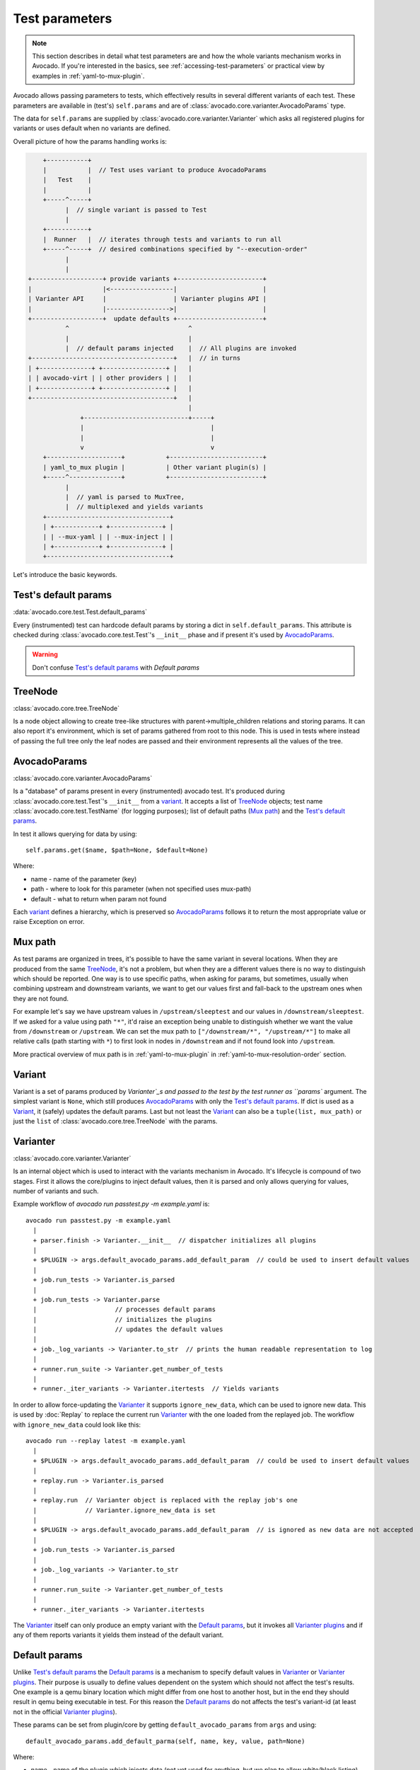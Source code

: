 .. _test-parameters:

===============
Test parameters
===============

.. note:: This section describes in detail what test parameters are and how
   the whole variants mechanism works in Avocado. If you're interested in the
   basics, see :ref:`accessing-test-parameters` or practical view by examples
   in :ref:`yaml-to-mux-plugin`.

Avocado allows passing parameters to tests, which effectively results in
several different variants of each test. These parameters are available in
(test's) ``self.params`` and are of
:class:`avocado.core.varianter.AvocadoParams` type.

The data for ``self.params`` are supplied by
:class:`avocado.core.varianter.Varianter` which asks all registered plugins
for variants or uses default when no variants are defined.

Overall picture of how the params handling works is:

.. following figure is not really a C code, but it renders well and it
   increases the visibility.

.. code-block:: c

       +-----------+
       |           |  // Test uses variant to produce AvocadoParams
       |   Test    |
       |           |
       +-----^-----+
             |  // single variant is passed to Test
             |
       +-----------+
       |  Runner   |  // iterates through tests and variants to run all
       +-----^-----+  // desired combinations specified by "--execution-order"
             |
             |
   +-------------------+ provide variants +-----------------------+
   |                   |<-----------------|                       |
   | Varianter API     |                  | Varianter plugins API |
   |                   |----------------->|                       |
   +-------------------+  update defaults +-----------------------+
             ^                                ^
             |                                |
             |  // default params injected    |  // All plugins are invoked
   +--------------------------------------+   |  // in turns
   | +--------------+ +-----------------+ |   |
   | | avocado-virt | | other providers | |   |
   | +--------------+ +-----------------+ |   |
   +--------------------------------------+   |
                                              |
                 +----------------------------+-----+
                 |                                  |
                 |                                  |
                 v                                  v
       +--------------------+           +-------------------------+
       | yaml_to_mux plugin |           | Other variant plugin(s) |
       +-----^--------------+           +-------------------------+
             |
             |  // yaml is parsed to MuxTree,
             |  // multiplexed and yields variants
       +---------------------------------+
       | +------------+ +--------------+ |
       | | --mux-yaml | | --mux-inject | |
       | +------------+ +--------------+ |
       +---------------------------------+


Let's introduce the basic keywords.

Test's default params
~~~~~~~~~~~~~~~~~~~~~

:data:`avocado.core.test.Test.default_params`

Every (instrumented) test can hardcode default params by storing a dict
in ``self.default_params``. This attribute is checked during
:class:`avocado.core.test.Test`'s ``__init__`` phase and if present it's
used by `AvocadoParams`_.

.. warning:: Don't confuse `Test's default params`_ with `Default params`

TreeNode
~~~~~~~~

:class:`avocado.core.tree.TreeNode`

Is a node object allowing to create tree-like structures with
parent->multiple_children relations and storing params. It can
also report it's environment, which is set of params gathered
from root to this node. This is used in tests where instead of
passing the full tree only the leaf nodes are passed and their
environment represents all the values of the tree.

AvocadoParams
~~~~~~~~~~~~~

:class:`avocado.core.varianter.AvocadoParams`

Is a "database" of params present in every (instrumented) avocado test.
It's produced during :class:`avocado.core.test.Test`'s ``__init__``
from a `variant`_. It accepts a list of `TreeNode`_ objects; test name
:class:`avocado.core.test.TestName` (for logging purposes); list of
default paths (`Mux path`_) and the `Test's default params`_.

In test it allows querying for data by using::

   self.params.get($name, $path=None, $default=None)

Where:

* name - name of the parameter (key)
* path - where to look for this parameter (when not specified uses mux-path)
* default - what to return when param not found

Each `variant`_ defines a hierarchy, which is preserved so `AvocadoParams`_
follows it to return the most appropriate value or raise Exception on error.

Mux path
~~~~~~~~

As test params are organized in trees, it's possible to have the same
variant in several locations. When they are produced from the same
`TreeNode`_, it's not a problem, but when they are a different values
there is no way to distinguish which should be reported. One way is
to use specific paths, when asking for params, but sometimes, usually
when combining upstream and downstream variants, we want to get our
values first and fall-back to the upstream ones when they are not found.

For example let's say we have upstream values in ``/upstream/sleeptest``
and our values in ``/downstream/sleeptest``. If we asked for a value using
path ``"*"``, it'd raise an exception being unable to distinguish whether
we want the value from ``/downstream`` or ``/upstream``. We can set the
mux path to ``["/downstream/*", "/upstream/*"]`` to make all relative
calls (path starting with ``*``) to first look in nodes in ``/downstream``
and if not found look into ``/upstream``.

More practical overview of mux path is in :ref:`yaml-to-mux-plugin` in
:ref:`yaml-to-mux-resolution-order` section.

Variant
~~~~~~~

Variant is a set of params produced by `Varianter`_s and passed to
the test by the test runner as ``params`` argument. The simplest variant
is ``None``, which still produces `AvocadoParams`_ with only the
`Test's default params`_. If dict is used as a `Variant`_, it (safely)
updates the default params. Last but not least the `Variant`_ can also
be a ``tuple(list, mux_path)`` or just the ``list`` of
:class:`avocado.core.tree.TreeNode` with the params.

Varianter
~~~~~~~~~

:class:`avocado.core.varianter.Varianter`

Is an internal object which is used to interact with the variants mechanism
in Avocado. It's lifecycle is compound of two stages. First it allows
the core/plugins to inject default values, then it is parsed and
only allows querying for values, number of variants and such.

Example workflow of `avocado run passtest.py -m example.yaml` is::

   avocado run passtest.py -m example.yaml
     |
     + parser.finish -> Varianter.__init__  // dispatcher initializes all plugins
     |
     + $PLUGIN -> args.default_avocado_params.add_default_param  // could be used to insert default values
     |
     + job.run_tests -> Varianter.is_parsed
     |
     + job.run_tests -> Varianter.parse
     |                     // processes default params
     |                     // initializes the plugins
     |                     // updates the default values
     |
     + job._log_variants -> Varianter.to_str  // prints the human readable representation to log
     |
     + runner.run_suite -> Varianter.get_number_of_tests
     |
     + runner._iter_variants -> Varianter.itertests  // Yields variants

In order to allow force-updating the `Varianter`_ it supports
``ignore_new_data``, which can be used to ignore new data. This is used
by :doc:`Replay` to replace the current run `Varianter`_ with the one
loaded from the replayed job. The workflow with ``ignore_new_data`` could
look like this::

   avocado run --replay latest -m example.yaml
     |
     + $PLUGIN -> args.default_avocado_params.add_default_param  // could be used to insert default values
     |
     + replay.run -> Varianter.is_parsed
     |
     + replay.run  // Varianter object is replaced with the replay job's one
     |             // Varianter.ignore_new_data is set
     |
     + $PLUGIN -> args.default_avocado_params.add_default_param  // is ignored as new data are not accepted
     |
     + job.run_tests -> Varianter.is_parsed
     |
     + job._log_variants -> Varianter.to_str
     |
     + runner.run_suite -> Varianter.get_number_of_tests
     |
     + runner._iter_variants -> Varianter.itertests

The `Varianter`_ itself can only produce an empty variant with the
`Default params`_, but it invokes all `Varianter plugins`_ and if any
of them reports variants it yields them instead of the default variant.



Default params
~~~~~~~~~~~~~~

Unlike `Test's default params`_ the `Default params`_ is a mechanism to
specify default values in `Varianter`_ or `Varianter plugins`_. Their
purpose is usually to define values dependent on the system which should
not affect the test's results. One example is a qemu binary location
which might differ from one host to another host, but in the end
they should result in qemu being executable in test. For this reason
the `Default params`_ do not affects the test's variant-id (at least
not in the official `Varianter plugins`_).

These params can be set from plugin/core by getting ``default_avocado_params``
from ``args`` and using::

    default_avocado_params.add_default_parma(self, name, key, value, path=None)

Where:

* name - name of the plugin which injects data (not yet used for anything,
  but we plan to allow white/black listing)
* key - the parameter's name
* value - the parameter's value
* path - the location of this parameter. When the path does not exists yet,
  it's created out of `TreeNode`_.

Varianter plugins
~~~~~~~~~~~~~~~~~

:class:`avocado.core.plugin_interfaces.Varianter`

A plugin interface that can be used to build custom plugins which
are used by `Varianter`_ to get test variants. For inspiration see
:class:`avocado_varianter_yaml_to_mux.YamlToMux` which is an
optional varianter plugin. Details about this plugin can be
found here :ref:`yaml-to-mux-plugin`.

Multiplexer
~~~~~~~~~~~

:mod:`avocado.core.mux`

``Multiplexer`` or simply ``Mux`` is an abstract concept, which was
the basic idea behind the tree-like params structure with the support
to produce all possible variants. There is a core implementation of
basic building blocks that can be used when creating a custom plugin.
There is a demonstration version of plugin using this concept in
:mod:`avocado_varianter_yaml_to_mux`
which adds a parser and then
uses this multiplexer concept to define an avocado plugin to produce
variants from ``yaml`` (or ``json``) files.


Multiplexer concept
===================

As mentioned earlier, this is an in-core implementation of building
blocks intended for writing `Varianter plugins`_ based on a tree
with `Multiplex domains`_ defined. The available blocks are:

* `MuxTree`_ - Object which represents a part of the tree and handles
  the multiplexation, which means producing all possible variants
  from a tree-like object.
* `MuxPlugin`_ - Base class to build `Varianter plugins`_
* ``MuxTreeNode`` - Inherits from `TreeNode`_ and adds the support for
  control flags (``MuxTreeNode.ctrl``) and multiplex domains
  (``MuxTreeNode.multiplex``).

And some support classes and methods eg. for filtering and so on.

Multiplex domains
~~~~~~~~~~~~~~~~~

A default `AvocadoParams`_ tree with variables could look like this::

   Multiplex tree representation:
    ┣━━ paths
    ┃     → tmp: /var/tmp
    ┃     → qemu: /usr/libexec/qemu-kvm
    ┗━━ environ
        → debug: False

The multiplexer wants to produce similar structure, but also to be able
to define not just one variant, but to define all possible combinations
and then report the slices as variants. We use the term
`Multiplex domains`_ to define that children of this node are not just
different paths, but they are different values and we only want one at
a time. In the representation we use double-line to visibily distinguish
between normal relation and multiplexed relation. Let's modify our
example a bit::

   Multiplex tree representation:
    ┣━━ paths
    ┃     → tmp: /var/tmp
    ┃     → qemu: /usr/libexec/qemu-kvm
    ┗━━ environ
         ╠══ production
         ║     → debug: False
         ╚══ debug
               → debug: True

The difference is that ``environ`` is now a ``multiplex`` node and it's
children will be yielded one at a time producing two variants::

   Variant 1:
    ┣━━ paths
    ┃     → tmp: /var/tmp
    ┃     → qemu: /usr/libexec/qemu-kvm
    ┗━━ environ
         ┗━━ production
               → debug: False
   Variant 2:
    ┣━━ paths
    ┃     → tmp: /var/tmp
    ┃     → qemu: /usr/libexec/qemu-kvm
    ┗━━ environ
         ┗━━ debug
               → debug: False

Note that the ``multiplex`` is only about direct children, therefore
the number of leaves in variants might differ::

   Multiplex tree representation:
    ┣━━ paths
    ┃     → tmp: /var/tmp
    ┃     → qemu: /usr/libexec/qemu-kvm
    ┗━━ environ
         ╠══ production
         ║     → debug: False
         ╚══ debug
              ┣━━ system
              ┃     → debug: False
              ┗━━ program
                    → debug: True

Produces one variant with ``/paths`` and ``/environ/production`` and
other variant with ``/paths``, ``/environ/debug/system`` and
``/environ/debug/program``.

As mentioned earlier the power is not in producing one variant, but
in defining huge scenarios with all possible variants. By using
tree-structure with multiplex domains you can avoid most of the
ugly filters you might know from Jenkin's sparse matrix jobs.
For comparison let's have a look at the same example in avocado::

   Multiplex tree representation:
    ┗━━ os
         ┣━━ distro
         ┃    ┗━━ redhat
         ┃         ╠══ fedora
         ┃         ║    ┣━━ version
         ┃         ║    ┃    ╠══ 20
         ┃         ║    ┃    ╚══ 21
         ┃         ║    ┗━━ flavor
         ┃         ║         ╠══ workstation
         ┃         ║         ╚══ cloud
         ┃         ╚══ rhel
         ┃              ╠══ 5
         ┃              ╚══ 6
         ┗━━ arch
              ╠══ i386
              ╚══ x86_64

Which produces::

   Variant 1:    /os/distro/redhat/fedora/version/20, /os/distro/redhat/fedora/flavor/workstation, /os/arch/i386
   Variant 2:    /os/distro/redhat/fedora/version/20, /os/distro/redhat/fedora/flavor/workstation, /os/arch/x86_64
   Variant 3:    /os/distro/redhat/fedora/version/20, /os/distro/redhat/fedora/flavor/cloud, /os/arch/i386
   Variant 4:    /os/distro/redhat/fedora/version/20, /os/distro/redhat/fedora/flavor/cloud, /os/arch/x86_64
   Variant 5:    /os/distro/redhat/fedora/version/21, /os/distro/redhat/fedora/flavor/workstation, /os/arch/i386
   Variant 6:    /os/distro/redhat/fedora/version/21, /os/distro/redhat/fedora/flavor/workstation, /os/arch/x86_64
   Variant 7:    /os/distro/redhat/fedora/version/21, /os/distro/redhat/fedora/flavor/cloud, /os/arch/i386
   Variant 8:    /os/distro/redhat/fedora/version/21, /os/distro/redhat/fedora/flavor/cloud, /os/arch/x86_64
   Variant 9:    /os/distro/redhat/rhel/5, /os/arch/i386
   Variant 10:    /os/distro/redhat/rhel/5, /os/arch/x86_64
   Variant 11:    /os/distro/redhat/rhel/6, /os/arch/i386
   Variant 12:    /os/distro/redhat/rhel/6, /os/arch/x86_64

Versus Jenkin's sparse matrix::

   os_version = fedora20 fedora21 rhel5 rhel6
   os_flavor = none workstation cloud
   arch = i386 x86_64

   filter = ((os_version == "rhel5").implies(os_flavor == "none") &&
             (os_version == "rhel6").implies(os_flavor == "none")) &&
            !(os_version == "fedora20" && os_flavor == "none") &&
            !(os_version == "fedora21" && os_flavor == "none")

Which is still relatively simple example, but it grows dramatically with
inner-dependencies.

MuxPlugin
~~~~~~~~~

:class:`avocado.core.mux.MuxPlugin`

Defines the full interface required by
:class:`avocado.core.plugin_interfaces.Varianter`. The plugin writer
should inherit from this ``MuxPlugin``, then from the ``Varianter``
and call the::

   self.initialize_mux(root, mux_path, debug)

Where:

* root - is the root of your params tree (compound of `TreeNode`_ -like
  nodes)
* mux_path - is the `Mux path`_ to be used in test with all variants
* debug - whether to use debug mode (requires the passed tree to be
  compound of ``TreeNodeDebug``-like nodes which stores the origin
  of the variant/value/environment as the value for listing purposes
  and is __NOT__ intended for test execution.

This method must be called before the `Varianter`_'s second stage
(the latest opportunity is during ``self.update_defaults``). The
`MuxPlugin`_'s code will take care of the rest.

MuxTree
~~~~~~~

This is the core feature where the hard work happens. It walks the tree
and remembers all leaf nodes or uses list of `MuxTrees` when another
multiplex domain is reached while searching for a leaf.

When it's asked to report variants, it combines one variant of each
remembered item (leaf node always stays the same, but `MuxTree` circles
through it's values) which recursively produces all possible variants
of different `multiplex domains`_.
